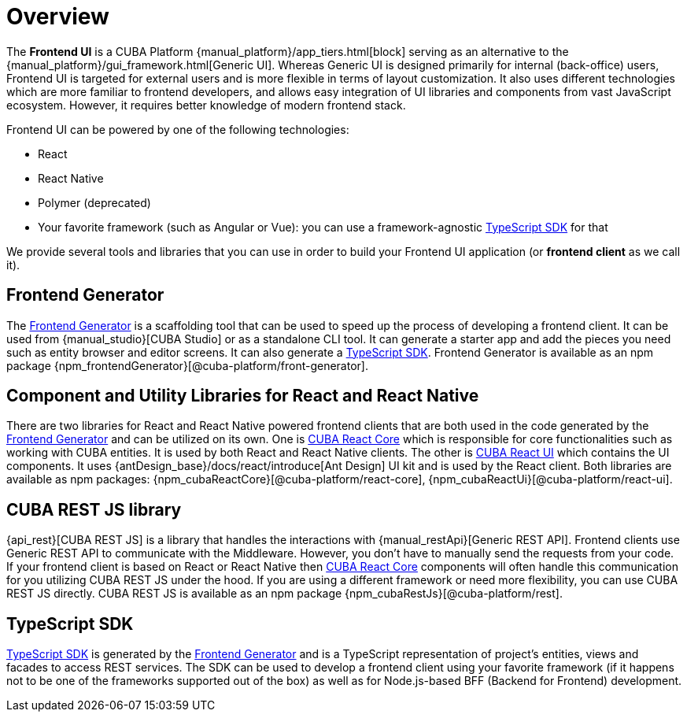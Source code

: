 = Overview
:page-aliases: ROOT:index.adoc

The *Frontend UI* is a CUBA Platform {manual_platform}/app_tiers.html[block] serving as an alternative to the {manual_platform}/gui_framework.html[Generic UI]. Whereas Generic UI is designed primarily for internal (back-office) users, Frontend UI is targeted for external users and is more flexible in terms of layout customization. It also uses different technologies which are more familiar to frontend developers, and allows easy integration of UI libraries and components from vast JavaScript ecosystem. However, it requires better knowledge of modern frontend stack.

Frontend UI can be powered by one of the following technologies:

- React
- React Native
- Polymer (deprecated)
- Your favorite framework (such as Angular or Vue): you can use a framework-agnostic xref:typescript-sdk:index.adoc[TypeScript SDK] for that

We provide several tools and libraries that you can use in order to build your Frontend UI application (or *frontend client* as we call it).

== Frontend Generator

The xref:generator:index.adoc[Frontend Generator] is a scaffolding tool that can be used to speed up the process of developing a frontend client. It can be used from {manual_studio}[CUBA Studio] or as a standalone CLI tool. It can generate a starter app and add the pieces you need such as entity browser and editor screens. It can also generate a xref:typescript-sdk:index.adoc[TypeScript SDK]. Frontend Generator is available as an npm package {npm_frontendGenerator}[@cuba-platform/front-generator].

== Component and Utility Libraries for React and React Native

There are two libraries for React and React Native powered frontend clients that are both used in the code generated by the xref:generator:index.adoc[Frontend Generator] and can be utilized on its own. One is xref:cuba-react-core:index.adoc[CUBA React Core] which is responsible for core functionalities such as working with CUBA entities. It is used by both React and React Native clients. The other is xref:cuba-react-ui:index.adoc[CUBA React UI] which contains the UI components. It uses {antDesign_base}/docs/react/introduce[Ant Design] UI kit and is used by the React client. Both libraries are available as npm packages: {npm_cubaReactCore}[@cuba-platform/react-core], {npm_cubaReactUi}[@cuba-platform/react-ui].

== CUBA REST JS library

{api_rest}[CUBA REST JS] is a library that handles the interactions with {manual_restApi}[Generic REST API]. Frontend clients use Generic REST API to communicate with the Middleware. However, you don't have to manually send the requests from your code. If your frontend client is based on React or React Native then xref:cuba-react-core:index.adoc[CUBA React Core] components will often handle this communication for you utilizing CUBA REST JS under the hood. If you are using a different framework or need more flexibility, you can use CUBA REST JS directly. CUBA REST JS is available as an npm package {npm_cubaRestJs}[@cuba-platform/rest].

== TypeScript SDK

xref:typescript-sdk:index.adoc[TypeScript SDK] is generated by the xref:generator:index.adoc[Frontend Generator] and is a TypeScript representation of project's entities, views and facades to access REST services. The SDK can be used to develop a frontend client using your favorite framework (if it happens not to be one of the frameworks supported out of the box) as well as for Node.js-based BFF (Backend for Frontend) development.

